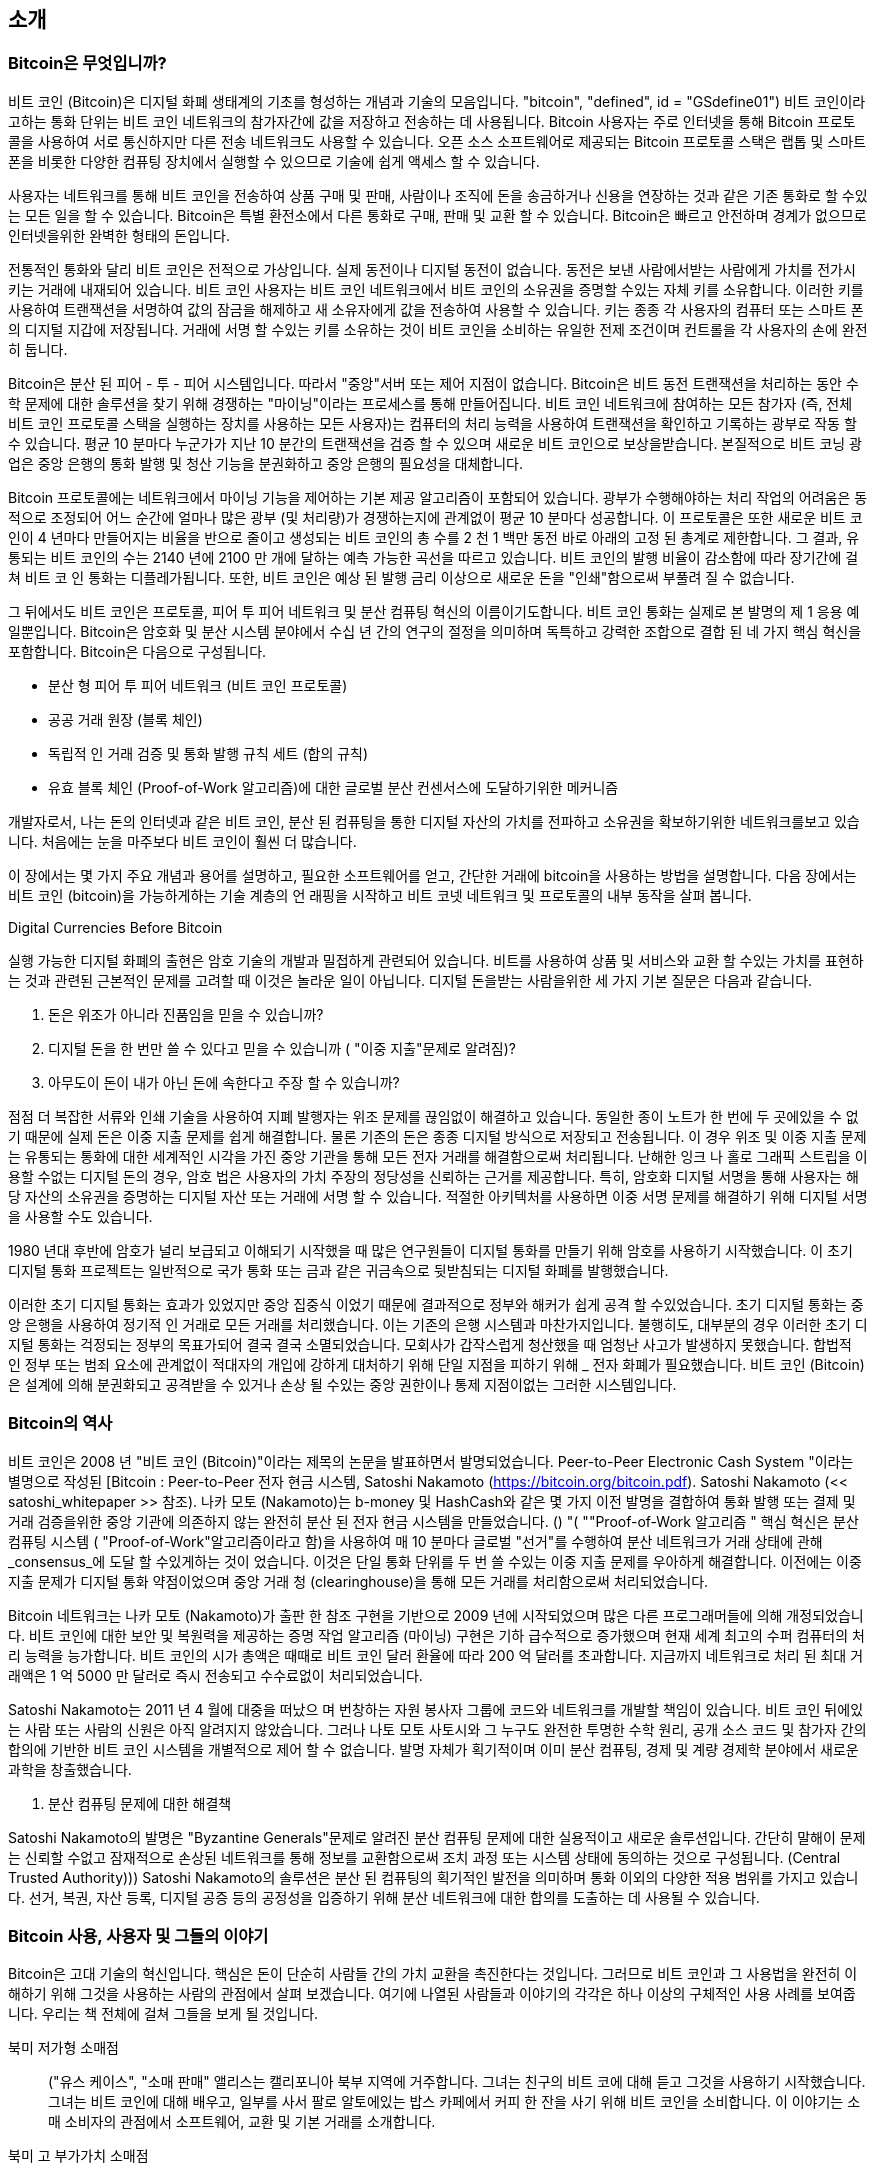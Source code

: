 [role="pagenumrestart"]
[[ch01_intro_what_is_bitcoin]]
== 소개

=== Bitcoin은 무엇입니까?

((("bitcoin", "defined", id="GSdefine01")))비트 코인 (Bitcoin)은 디지털 화폐 생태계의 기초를 형성하는 개념과 기술의 모음입니다. (( "bitcoin", "defined", id = "GSdefine01"))) 비트 코인이라고하는 통화 단위는 비트 코인 네트워크의 참가자간에 값을 저장하고 전송하는 데 사용됩니다. Bitcoin 사용자는 주로 인터넷을 통해 Bitcoin 프로토콜을 사용하여 서로 통신하지만 다른 전송 네트워크도 사용할 수 있습니다. 오픈 소스 소프트웨어로 제공되는 Bitcoin 프로토콜 스택은 랩톱 및 스마트 폰을 비롯한 다양한 컴퓨팅 장치에서 실행할 수 있으므로 기술에 쉽게 액세스 할 수 있습니다.

사용자는 네트워크를 통해 비트 코인을 전송하여 상품 구매 및 판매, 사람이나 조직에 돈을 송금하거나 신용을 연장하는 것과 같은 기존 통화로 할 수있는 모든 일을 할 수 있습니다. Bitcoin은 특별 환전소에서 다른 통화로 구매, 판매 및 교환 할 수 있습니다. Bitcoin은 빠르고 안전하며 경계가 없으므로 인터넷을위한 완벽한 형태의 돈입니다.

전통적인 통화와 달리 비트 코인은 전적으로 가상입니다. 실제 동전이나 디지털 동전이 없습니다. 동전은 보낸 사람에서받는 사람에게 가치를 전가시키는 거래에 내재되어 있습니다. 비트 코인 사용자는 비트 코인 네트워크에서 비트 코인의 소유권을 증명할 수있는 자체 키를 소유합니다. 이러한 키를 사용하여 트랜잭션을 서명하여 값의 잠금을 해제하고 새 소유자에게 값을 전송하여 사용할 수 있습니다. 키는 종종 각 사용자의 컴퓨터 또는 스마트 폰의 디지털 지갑에 저장됩니다. 거래에 서명 할 수있는 키를 소유하는 것이 비트 코인을 소비하는 유일한 전제 조건이며 컨트롤을 각 사용자의 손에 완전히 둡니다.

Bitcoin은 분산 된 피어 - 투 - 피어 시스템입니다. 따라서 "중앙"서버 또는 제어 지점이 없습니다. Bitcoin은 비트 동전 트랜잭션을 처리하는 동안 수학 문제에 대한 솔루션을 찾기 위해 경쟁하는 "마이닝"이라는 프로세스를 통해 만들어집니다. 비트 코인 네트워크에 참여하는 모든 참가자 (즉, 전체 비트 코인 프로토콜 스택을 실행하는 장치를 사용하는 모든 사용자)는 컴퓨터의 처리 능력을 사용하여 트랜잭션을 확인하고 기록하는 광부로 작동 할 수 있습니다. 평균 10 분마다 누군가가 지난 10 분간의 트랜잭션을 검증 할 수 있으며 새로운 비트 코인으로 보상을받습니다. 본질적으로 비트 코닝 광업은 중앙 은행의 통화 발행 및 청산 기능을 분권화하고 중앙 은행의 필요성을 대체합니다.

Bitcoin 프로토콜에는 네트워크에서 마이닝 기능을 제어하는 ​​기본 제공 알고리즘이 포함되어 있습니다. 광부가 수행해야하는 처리 작업의 어려움은 동적으로 조정되어 어느 순간에 얼마나 많은 광부 (및 처리량)가 경쟁하는지에 관계없이 평균 10 분마다 성공합니다. 이 프로토콜은 또한 새로운 비트 코인이 4 년마다 만들어지는 비율을 반으로 줄이고 생성되는 비트 코인의 총 수를 2 천 1 백만 동전 바로 아래의 고정 된 총계로 제한합니다. 그 결과, 유통되는 비트 코인의 수는 2140 년에 2100 만 개에 달하는 예측 가능한 곡선을 따르고 있습니다. 비트 코인의 발행 비율이 감소함에 따라 장기간에 걸쳐 비트 코 인 통화는 디플레가됩니다. 또한, 비트 코인은 예상 된 발행 금리 이상으로 새로운 돈을 "인쇄"함으로써 부풀려 질 수 없습니다.

그 뒤에서도 비트 코인은 프로토콜, 피어 투 피어 네트워크 및 분산 컴퓨팅 혁신의 이름이기도합니다. 비트 코인 통화는 실제로 본 발명의 제 1 응용 예일뿐입니다. Bitcoin은 암호화 및 분산 시스템 분야에서 수십 년 간의 연구의 절정을 의미하며 독특하고 강력한 조합으로 결합 된 네 가지 핵심 혁신을 포함합니다. Bitcoin은 다음으로 구성됩니다.

* 분산 형 피어 투 피어 네트워크 (비트 코인 프로토콜)
* 공공 거래 원장 (블록 체인)
* ((( "광업 및 합의", "합의 규칙", "만족"))) 독립적 인 거래 검증 및 통화 발행 규칙 세트 (합의 규칙)
* 유효 블록 체인 (Proof-of-Work 알고리즘)에 대한 글로벌 분산 컨센서스에 도달하기위한 메커니즘

개발자로서, 나는 돈의 인터넷과 같은 비트 코인, 분산 된 컴퓨팅을 통한 디지털 자산의 가치를 전파하고 소유권을 확보하기위한 네트워크를보고 있습니다. 처음에는 눈을 마주보다 비트 코인이 훨씬 더 많습니다.

이 장에서는 몇 가지 주요 개념과 용어를 설명하고, 필요한 소프트웨어를 얻고, 간단한 거래에 bitcoin을 사용하는 방법을 설명합니다. 다음 장에서는 비트 코인 (bitcoin)을 가능하게하는 기술 계층의 언 래핑을 시작하고 비트 코넷 네트워크 및 프로토콜의 내부 동작을 살펴 봅니다.((("", startref="GSdefine01")))

[role="pagebreak-before less_space"]
.Digital Currencies Before Bitcoin
****

((("digital currencies", "prior to bitcoin")))실행 가능한 디지털 화폐의 출현은 암호 기술의 개발과 밀접하게 관련되어 있습니다. 비트를 사용하여 상품 및 서비스와 교환 할 수있는 가치를 표현하는 것과 관련된 근본적인 문제를 고려할 때 이것은 놀라운 일이 아닙니다. 디지털 돈을받는 사람을위한 세 가지 기본 질문은 다음과 같습니다.

1. 돈은 위조가 아니라 진품임을 믿을 수 있습니까?
2. 디지털 돈을 한 번만 쓸 수 있다고 믿을 수 있습니까 ( "이중 지출"문제로 알려짐)?
3. 아무도이 돈이 내가 아닌 돈에 속한다고 주장 할 수 있습니까?
 
점점 더 복잡한 서류와 인쇄 기술을 사용하여 지폐 발행자는 위조 문제를 끊임없이 해결하고 있습니다. 동일한 종이 노트가 한 번에 두 곳에있을 수 없기 때문에 실제 돈은 이중 지출 문제를 쉽게 해결합니다. 물론 기존의 돈은 종종 디지털 방식으로 저장되고 전송됩니다. 이 경우 위조 및 이중 지출 문제는 유통되는 통화에 대한 세계적인 시각을 가진 중앙 기관을 통해 모든 전자 거래를 해결함으로써 처리됩니다. 난해한 잉크 나 홀로 그래픽 스트립을 이용할 수없는 디지털 돈의 경우, 암호 법은 사용자의 가치 주장의 정당성을 신뢰하는 근거를 제공합니다. 특히, 암호화 디지털 서명을 통해 사용자는 해당 자산의 소유권을 증명하는 디지털 자산 또는 거래에 서명 할 수 있습니다. 적절한 아키텍처를 사용하면 이중 서명 문제를 해결하기 위해 디지털 서명을 사용할 수도 있습니다.

1980 년대 후반에 암호가 널리 보급되고 이해되기 시작했을 때 많은 연구원들이 디지털 통화를 만들기 위해 암호를 사용하기 시작했습니다. 이 초기 디지털 통화 프로젝트는 일반적으로 국가 통화 또는 금과 같은 귀금속으로 뒷받침되는 디지털 화폐를 발행했습니다.

((("decentralized systems", "vs. centralized", secondary-sortas="centralized")))이러한 초기 디지털 통화는 효과가 있었지만 중앙 집중식 이었기 때문에 결과적으로 정부와 해커가 쉽게 공격 할 수있었습니다. 초기 디지털 통화는 중앙 은행을 사용하여 정기적 인 거래로 모든 거래를 처리했습니다. 이는 기존의 은행 시스템과 마찬가지입니다. 불행히도, 대부분의 경우 이러한 초기 디지털 통화는 걱정되는 정부의 목표가되어 결국 결국 소멸되었습니다. 모회사가 갑작스럽게 청산했을 때 엄청난 사고가 발생하지 못했습니다. 합법적 인 정부 또는 범죄 요소에 관계없이 적대자의 개입에 강하게 대처하기 위해 단일 지점을 피하기 위해 _ 전자 화폐가 필요했습니다. 비트 코인 (Bitcoin)은 설계에 의해 분권화되고 공격받을 수 있거나 손상 될 수있는 중앙 권한이나 통제 지점이없는 그러한 시스템입니다.

****

=== Bitcoin의 역사

((("Nakamoto, Satoshi")))((("distributed computing")))((("bitcoin", "history of")))비트 코인은 2008 년 "비트 코인 (Bitcoin)"이라는 제목의 논문을 발표하면서 발명되었습니다. Peer-to-Peer Electronic Cash System "이라는 별명으로 작성된 [Bitcoin : Peer-to-Peer 전자 현금 시스템, Satoshi Nakamoto (https://bitcoin.org/bitcoin.pdf). Satoshi Nakamoto (<< satoshi_whitepaper >> 참조). 나카 모토 (Nakamoto)는 b-money 및 HashCash와 같은 몇 가지 이전 발명을 결합하여 통화 발행 또는 결제 및 거래 검증을위한 중앙 기관에 의존하지 않는 완전히 분산 된 전자 현금 시스템을 만들었습니다. ((( "광산 및 합의,"Proof-of-Work 알고리즘 ")))) () (("( ""Proof-of-Work 알고리즘 ")) 핵심 혁신은 분산 컴퓨팅 시스템 ( "Proof-of-Work"알고리즘이라고 함)을 사용하여 매 10 분마다 글로벌 "선거"를 수행하여 분산 네트워크가 거래 상태에 관해 _consensus_에 도달 할 수있게하는 것이 었습니다. ((( "지출 이중 지출", "이중 지출 문제"))) 이것은 단일 통화 단위를 두 번 쓸 수있는 이중 지출 문제를 우아하게 해결합니다. 이전에는 이중 지출 문제가 디지털 통화 약점이었으며 중앙 거래 청 (clearinghouse)을 통해 모든 거래를 처리함으로써 처리되었습니다.

Bitcoin 네트워크는 나카 모토 (Nakamoto)가 출판 한 참조 구현을 기반으로 2009 년에 시작되었으며 많은 다른 프로그래머들에 의해 개정되었습니다. 비트 코인에 대한 보안 및 복원력을 제공하는 증명 작업 알고리즘 (마이닝) 구현은 기하 급수적으로 증가했으며 현재 세계 최고의 수퍼 컴퓨터의 처리 능력을 능가합니다. 비트 코인의 시가 총액은 때때로 비트 코인 달러 환율에 따라 200 억 달러를 초과합니다. 지금까지 네트워크로 처리 된 최대 거래액은 1 억 5000 만 달러로 즉시 전송되고 수수료없이 처리되었습니다.

Satoshi Nakamoto는 2011 년 4 월에 대중을 떠났으 며 번창하는 자원 봉사자 그룹에 코드와 네트워크를 개발할 책임이 있습니다. 비트 코인 뒤에있는 사람 또는 사람의 신원은 아직 알려지지 않았습니다. ((( "(오픈 소스 라이센스)))) 그러나 나토 모토 사토시와 그 누구도 완전한 투명한 수학 원리, 공개 소스 코드 및 참가자 간의 합의에 기반한 비트 코인 시스템을 개별적으로 제어 할 수 없습니다. 발명 자체가 획기적이며 이미 분산 컴퓨팅, 경제 및 계량 경제학 분야에서 새로운 과학을 창출했습니다.

. 분산 컴퓨팅 문제에 대한 해결책
****
((("Byzantine Generals&#x27; Problem")))Satoshi Nakamoto의 발명은 "Byzantine Generals"문제로 알려진 분산 컴퓨팅 문제에 대한 실용적이고 새로운 솔루션입니다. 간단히 말해이 문제는 신뢰할 수없고 잠재적으로 손상된 네트워크를 통해 정보를 교환함으로써 조치 과정 또는 시스템 상태에 동의하는 것으로 구성됩니다. (Central Trusted Authority))) Satoshi Nakamoto의 솔루션은 분산 된 컴퓨팅의 획기적인 발전을 의미하며 통화 이외의 다양한 적용 범위를 가지고 있습니다. 선거, 복권, 자산 등록, 디지털 공증 등의 공정성을 입증하기 위해 분산 네트워크에 대한 합의를 도출하는 데 사용될 수 있습니다.
****


[[user-stories]]
=== Bitcoin 사용, 사용자 및 그들의 이야기

((("bitcoin", "use cases", id="GSuses01")))Bitcoin은 고대 기술의 혁신입니다. 핵심은 돈이 단순히 사람들 간의 가치 교환을 촉진한다는 것입니다. 그러므로 비트 코인과 그 사용법을 완전히 이해하기 위해 그것을 사용하는 사람의 관점에서 살펴 보겠습니다. 여기에 나열된 사람들과 이야기의 각각은 하나 이상의 구체적인 사용 사례를 보여줍니다. 우리는 책 전체에 걸쳐 그들을 보게 될 것입니다.

북미 저가형 소매점 ::
((( "유스 케이스", "소매 판매")) 앨리스는 캘리포니아 북부 지역에 거주합니다. 그녀는 친구의 비트 코에 대해 듣고 그것을 사용하기 시작했습니다. 그녀는 비트 코인에 대해 배우고, 일부를 사서 팔로 알토에있는 밥스 카페에서 커피 한 잔을 사기 위해 비트 코인을 소비합니다. 이 이야기는 소매 소비자의 관점에서 소프트웨어, 교환 및 기본 거래를 소개합니다.

북미 고 부가가치 소매점 ::
Carol은 샌프란시스코의 미술관 주인입니다. 그녀는 비트 코인을 위해 고가의 그림을 파는 중이다. 이 이야기는 가치가 높은 품목의 소매업 자에 대한 "51 %"합의 공격의 위험을 소개합니다.

근해 계약 서비스 ::
((( "해외 계약 서비스"))) (( "유스 케이스", "해외 계약 서비스")) 팔로 알토의 카페 주인 인 Bob은 새 웹 사이트를 개설하고 있습니다. 인도의 방갈로 (Bangalore)에 사는 Gopesh 인도 웹 개발자와 계약을 맺었습니다. Gopesh는 비트 코인으로 지불하기로 동의했습니다. 이 이야기는 아웃소싱, 계약 서비스 및 국제 전신 송금에 대한 비트 코인의 사용을 검토합니다.

웹 스토어::
Gabriel은 비트 코인 티셔츠, 커피 머그잔 및 스티커를 판매하는 작은 웹 스토어를 운영하는 리우데 자네이루의 진취적인 젊은 십대입니다. (( "유스 케이스", "웹 스토어")) 가브리엘은 은행 계좌를 보유하기에는 너무 어리지만 부모님은 기업가 정신을 북돋아줍니다.

자선 기부 ::
(( "("자선 기부금 "))) (("유스 케이스 ","자선 기부금 "))) Eugenia는 필리핀 아동 자선 단체의 이사입니다. 최근에 그녀는 비트 코인 (bitcoin)을 발견했으며, 자선 기금 모금을 위해 완전히 새로운 그룹의 외국 및 국내 기부자들에게 다가 가기 위해 그것을 사용하기를 원합니다. 그녀는 또한 필요한 분야에 자금을 신속하게 분배하기 위해 비트 코인 (bitcoin)을 사용하는 방법을 조사하고 있습니다. 이 이야기는 화폐와 국경에 걸친 글로벌 기금 모금과 자선 단체의 투명성을위한 공개 원장 사용에 대한 비트 코인 사용을 보여줍니다.

수입 수출::
((( "유스 케이스", "가져 오기 / 내보내기"))) 모하메드는 두바이 전자 제품 수입 업체입니다. 그는 비트 코인 (bitcoin)을 사용하여 미국과 중국으로부터 전자 제품을 구입하여 UAE로 수입하여 수입에 대한 지불 과정을 가속화하려고합니다. 이 이야기는 비트 코인이 실제 물품에 연결된 대규모 B2B 국제 결제에 어떻게 사용될 수 있는지 보여줍니다.

bitcoin 마이닝 ::
(( "유스 케이스", "비트 동전 채광")) Jing은 상하이의 컴퓨터 공학 학생입니다. 그는 수입을 보충하기 위해 공학 기술을 사용하여 비트 코인을 채굴하는 광산 장비를 만들었습니다. 이 이야기는 비트 코인 네트워크의 보안과 새로운 통화 발행에 사용되는 특수 장비 인 비트 코인의 "산업"기반을 조사합니다.

이 이야기들은 각각 현재 새로운 시장, 새로운 산업 및 글로벌 경제 이슈에 대한 혁신적인 솔루션을 창출하기 위해 비트 코인을 사용하는 실제 사람들과 실제 산업에 기반을두고 있습니다 (( ","startref = "GSuses01"))))

=== 시작하기

((("getting started", "wallet selection", id="GSwallet01")))((("wallets", "selecting", id="Wselect01")))((("bitcoin", "getting started", id="BCbasic01")))Bitcoin은 프로토콜을 사용하는 클라이언트 응용 프로그램을 사용하여 액세스 할 수있는 프로토콜입니다. "bitcoin wallet"은 비트 코인 시스템에 대한 가장 일반적인 사용자 인터페이스입니다. 웹 브라우저가 HTTP 프로토콜에 대한 가장 일반적인 사용자 인터페이스 인 것처럼. 많은 브랜드의 웹 브라우저 (예 : Chrome, Safari, Firefox 및 Internet Explorer)가있는 것처럼 비트 코인 지갑의 구현과 브랜드가 다양합니다. 비트 크로 지갑은 품질, 성능, 보안, 개인 정보 보호 및 안정성면에서 각기 다른 브라우저 (Mozilla Firefox, Yay!)와 악당 (Internet Explorer, Yuck! 또한 Satoshi Nakamoto가 작성한 원래 구현에서 파생 된 "Satoshi Client"또는 "Bitcoin Core"라고하는 Wallet을 포함하는 Bitcoin 프로토콜의 참조 구현이 있습니다.

==== Bitcoin 지갑 선택하기

((("security", "wallet selection")))Bitcoin 지갑은 비트 동전 생태계에서 가장 활발하게 개발 된 응용 프로그램 중 하나입니다. 치열한 경쟁이 벌어지고 있으며, 새 지갑이 현재 개발되고있는 중이지만, 작년의 지갑은 더 이상 활발히 관리되지 않습니다. 많은 지갑은 특정 플랫폼 또는 특정 용도에 중점을두고 있으며, 일부는 초보자에게 더 적합하고 다른 일부는 고급 사용자 용 기능으로 가득합니다. 지갑을 선택하는 것은 주관적이며 사용 및 사용자 전문성에 달려 있습니다. 따라서 특정 브랜드 나 지갑 프로젝트를 추천하는 것은 불가능합니다. 그러나 Bitcoin 지갑을 플랫폼 및 기능에 따라 분류하고 존재하는 모든 종류의 지갑에 대해 명확한 정보를 제공 할 수 있습니다. 더 나아가 비트 코인 지갑간에 돈을 이동하는 것은 쉽고 저렴하며 빠르기 때문에 필요에 맞는 지갑을 찾을 때까지 여러 가지 지갑을 시험해 볼 가치가 있습니다.

[role="pagebreak-before"]
Bitcoin 지갑은 플랫폼에 따라 다음과 같이 분류 할 수 있습니다.

데스크탑 지갑 :: 데스크탑 지갑은 레퍼런스 구현으로 만들어진 비트 동전 지갑의 첫 번째 유형이었고 많은 사용자가 제공하는 기능, 자율성 및 제어 기능을 위해 데스크톱 지갑을 실행합니다. 그러나 Windows 및 Mac OS와 같은 범용 운영 체제에서 실행하는 경우에는 보안상의 단점이 있습니다. 이러한 플랫폼은 안전하지 못하고 제대로 구성되지 않은 경우가 많기 때문입니다.

모바일 지갑 :: 모바일 지갑은 가장 일반적으로 사용되는 비트 동전 지갑입니다. Apple iOS 및 Android와 같은 스마트 폰 운영 체제에서 실행되는이 지갑은 종종 신규 사용자에게 적합한 선택입니다. 대부분은 단순하고 사용하기 쉽도록 설계되었지만 고급 사용자를위한 완벽한 기능의 모바일 지갑도 있습니다.

Web wallet :: Web wallet은 웹 브라우저를 통해 액세스하고 사용자의 지갑을 제 3자가 소유 한 서버에 저장합니다. 이것은 타사 서버에 전적으로 의존한다는 점에서 웹 메일과 유사합니다. 이러한 서비스 중 일부는 사용자의 브라우저에서 실행중인 클라이언트 측 코드를 사용하여 작동하며 사용자의 비트 코인 키를 계속 제어합니다. 그러나 대부분의 사용자는 사용하기 쉽도록 비트 코인 키를 제어함으로써 절충안을 제시합니다. 써드 파티 시스템에 대량의 비트 코킹을 저장하는 것은 권장하지 않습니다.

하드웨어 지갑 : 하드웨어 지갑은 특수 목적 하드웨어에서 안전하게 자체 포함 비트 코인 지갑을 작동하는 장치입니다. 이 장치는 데스크탑 웹 브라우저가있는 USB를 통해 또는 모바일 장치의 근거리 통신 (NFC)을 통해 작동합니다. 특수 하드웨어에서 모든 비트 동전 관련 작업을 처리함으로써이 지갑은 매우 안전하고 다량의 비트 코킹을 저장하는 데 적합합니다.

종이 지갑 : (( "저온 저장", seealso = "저장"))) (( "저장", "저온 저장"))) 비트 코인을 제어하는 ​​키는 장기 보관을 위해 인쇄 할 수도 있습니다. 다른 재료 (목재, 금속 등)를 사용할 수있는 경우에도 종이 지갑이라고합니다. 종이 지갑은 낮은 기술력을 자랑하지만 비트 코인을 장기간 보관할 수있는 매우 안전한 수단입니다. 오프라인 스토리지는 _cold storage_라고도합니다.

비트 동전 지갑을 분류하는 또 다른 방법은 자율성과 비트 코인 네트워크와 상호 작용하는 방법입니다.

전체 노드 클라이언트 :: (( "전체 노드 클라이언트"))) 전체 클라이언트 또는 "전체 노드"는 Bitcoin 트랜잭션의 모든 기록을 저장하는 클라이언트입니다 (모든 사용자가 모든 트랜잭션을 처리합니다). 사용자의 지갑을 보호하고 Bitcoin 네트워크에서 직접 트랜잭션을 시작할 수 있습니다. 전체 노드는 프로토콜의 모든 측면을 처리하고 전체 블록 체인 및 모든 트랜잭션을 독립적으로 검증 할 수 있습니다. 전체 노드 클라이언트는 상당한 컴퓨터 자원 (예 : 125GB 이상의 디스크, 2GB RAM)을 사용하지만 완전한 자율성 및 독립적 인 트랜잭션 검증을 제공합니다.

경량 클라이언트 :: (( "경량 클라이언트"))) (( "간단한 결제 확인 (SPV)"))) 간단한 결제 확인 (SPV) 클라이언트라고도하는 간단한 클라이언트는 bitcoin 트랜잭션 정보에 액세스하기 위해 이전에 언급 한 비트 코인 (bitcoin) 전체 노드를 사용하지만 사용자 지갑을 로컬 및 독립적으로 저장하고 트랜잭션을 생성, 유효성 검사 및 전송합니다. 경량 클라이언트는 중개자없이 비트 코인 네트워크와 직접 상호 작용합니다.

타사 API 클라이언트 :: (( "타사 API 클라이언트"))) 타사 API 클라이언트는 타사 API 시스템의 타사 시스템을 통해 비트 코인과 상호 작용하는 것입니다. 비트 코인 네트워크에 직접. 지갑은 사용자 또는 타사 서버에 저장 될 수 있지만 모든 트랜잭션은 타사를 통해 수행됩니다.

이러한 분류를 결합하면 많은 비트 코인 지갑이 몇 개의 그룹으로 분류되며, 가장 일반적인 3 가지 기능은 데스크탑 풀 클라이언트, 모바일 경량 지갑 및 웹 제 3 자 지갑입니다. 서로 다른 범주 사이의 행은 여러 플랫폼에서 실행되는 여러 가지 방법으로 네트워크와 상호 작용할 수 있으므로 종종 흐릿한 경우가 많습니다.

이 책의 목적을 위해 참조 구현 (Bitcoin Core)에서 모바일 및 웹 지갑에 이르기까지 다양한 다운로드 가능한 Bitcoin 클라이언트의 사용을 시연합니다. 일부 예제에서는 전체 클라이언트가되는 것 외에도 Wallet, Network 및 Transaction 서비스에 API를 노출하는 Bitcoin Core를 사용해야합니다. Bitcoin 시스템으로 프로그래밍 인터페이스를 탐색하려는 경우 Bitcoin Core 또는 다른 클라이언트 중 하나 (alt_libraries >> 참조)를 실행해야합니다. (( "" ", startref ="GSwallet01 ")) ) (( "" ", startref ="Wselect01 ")))

==== 빠른 시작

((("getting started", "quick start example", id="GSquick01")))((("wallets", "quick start example", id="Wquick01")))((("use cases", "buying coffee", id="aliceone")))우리가 << 사용자 이야기 >>에서 소개 한 앨리스는 기술적 인 사용자가 아니며 최근에는 친구 Joe의 비트 코인에 대해서만 들었습니다. 파티가 열리는 동안 Joe는 다시 열정적으로 비트 코인을 주변 사람들에게 설명하고 데모를 제공합니다. 호기심 많은 Alice는 어떻게 비트 코인을 시작할 수 있는지 묻습니다. Joe는 모바일 지갑이 신규 사용자에게 가장 적합하다고 말하면서 자신이 좋아하는 지갑을 몇 권 추천합니다. Alice는 Android 용 "균사체"를 다운로드하여 휴대 전화에 설치합니다.

앨리스가 많은 비트 코 지갑과 마찬가지로 처음으로 균사체를 실행할 때 응용 프로그램이 자동으로 새 지갑을 만듭니다. Alice는 << mycelium-welcome >> (주의 :이 샘플 주소에 bitcoin을 보내지 마십시오. 영원히 사라집니다)과 같이 화면에 지갑을 표시합니다.

[[mycelium-welcome]]
.The Mycelium Mobile Wallet
image::images/mbc2_0101.png["MyceliumWelcome"]

((("addresses", "bitcoin wallet quick start example")))((("QR codes", "bitcoin wallet quick start example")))((("addresses", see="also keys and addresses")))이 화면의 가장 중요한 부분은 Alice의 _bitcoin address_입니다. 화면에 문자와 숫자의 긴 문자열로 나타납니다 : + 1Cdid9KFAaatwczBwBttQcwXYCpvK8h7FK +. 지갑의 비트 코인 주소 옆에는 스마트 폰 카메라로 스캔 할 수있는 형식으로 동일한 정보가 들어있는 바코드 형식 인 QR 코드가 있습니다. QR 코드는 흑백 점들의 패턴이있는 사각형입니다. 앨리스는 QR 코드 또는 수신 버튼을 눌러 비트 코인 주소 또는 QR 코드를 클립 보드에 복사 할 수 있습니다. 대부분의 지갑에서 QR 코드를 두드리면 스마트 폰 카메라로 쉽게 스캔 할 수 있도록 QR 코드를 확대합니다.

[팁]
====
((("addresses", "security of")))((("security", "bitcoin addresses")))Bitcoin 주소는 1 또는 3으로 시작합니다. 전자 메일 주소와 마찬가지로 다른 Bitcoin 사용자와도 공유 할 수 있습니다 (Bitcoin 주소는 (또는 "보안 주소"))) 그들을 사용하여 지갑에 직접 비트 코인을 보낼 수 있습니다. 비트 코인 주소에 대해서는 보안 관점에서 민감한 부분이 없습니다. 계정의 보안을 위험에 노출시키지 않으면 서 어디서나 게시 할 수 있습니다. 이메일 주소와는 달리 원하는만큼 자주 새 주소를 만들 수 있습니다.이 주소는 모두 지갑에 직접 입금됩니다. 실제로 많은 현대 지갑은 모든 트랜잭션에 대해 자동으로 개인 주소를 생성하여 개인 정보를 극대화합니다. 지갑이란 단순히 주소와 그 안에있는 돈을 풀 수있는 열쇠의 집합입니다.

====

앨리스는 이제 자금을받을 준비가되었습니다. 그녀의 지갑 응용 프로그램은 해당 비트 코인 주소와 함께 개인 키 (임의로 << private_keys >>에 설명 됨)를 무작위로 생성했습니다. 이 시점에서, 비트 코인 주소는 비트 코인 네트워크에 알려지지 않았거나 비트 코인 시스템의 어떤 부분에 "등록"되어 있지 않습니다. 그녀의 비트 코인 주소는 자금 액세스를 제어하는 ​​데 사용할 수있는 키에 해당하는 숫자입니다. 그녀의 지갑에서 임의로 서비스를 참조하거나 등록하지 않고 독립적으로 생성되었습니다. 사실, 대부분의 지갑에서 비트 코인 주소와 사용자의 신분을 포함하여 외부에서 식별 가능한 정보는 연관되어 있지 않습니다. 비트 코인 원장에 게시 된 트랜잭션에서이 주소가 값의 수신자로 참조 될 때까지 비트 코인 주소는 비트 코인에서 유효한 주소의 방대한 수의 일부입니다. 일단 트랜잭션과 관련이 있으면 네트워크의 알려진 주소의 일부가됩니다.

Alice는 이제 새 비트 코인 지갑을 사용할 준비가되었습니다.((("", startref="GSquick01")))((("", startref="Wquick01")))

[[getting_first_bitcoin]]
==== 첫 번째 Bitcoin 얻기

((("getting started", "acquiring bitcoin")))새로운 사용자를위한 첫 번째 그리고 종종 가장 어려운 작업은 비트 코인을 얻는 것입니다. 다른 외화와 달리 은행이나 외환 키오스크에서 비트 코인을 구입할 수는 없습니다.

Bitcoin 트랜잭션은 되돌릴 수 없습니다. 신용 카드, 직불 카드, PayPal 및 은행 계좌 이체와 같은 대부분의 전자 지불 네트워크는 되돌릴 수 있습니다. 비트 코인 (bitcoin)을 파는 사람의 경우,이 차이는 구매자가 비트 코인 (bitcoin)을받은 후 전자 지불을 되돌릴 것이고, 사실상 판매자를 속이는 위험성이 높습니다. 이러한 위험을 줄이기 위해 비트 코인 대가로 전통적인 전자 지불을받는 회사는 일반적으로 구매자가 며칠 또는 몇 주가 걸릴 수도있는 신원 확인 및 신용도 검사를 받아야합니다. 새로운 사용자 인 경우 이는 곧 신용 카드로 비트 코인을 구입할 수 없음을 의미합니다. 그러나 약간의 인내와 창조적 인 생각으로, 당신은 필요가 없습니다.

[role="pagebreak-before"]
비트 코인을 새 사용자로 가져 오는 방법은 다음과 같습니다.

* 비트 코인을 가지고있는 친구를 찾아 직접 구매하십시오. 많은 비트 코 사용자가 이런 식으로 시작합니다. 이 방법은 가장 복잡하지 않습니다. 비트 코인으로 사람들을 만나는 한 가지 방법은 https://meetup.com [Meetup.com]에 나와있는 지역 비트 코 모임에 참석하는 것입니다.
* 패스와 같은 분류 된 서비스를 사용하십시오 : [<a class="orm:hideurl" href="https://localbitcoins.com/"> localbitcoins.com </a>] 귀하의 지역에서 비트 코인을 사려고하는 판매자를 찾으십시오 대인 거래로 현금을 위해.
* 비트 코인 제품 또는 서비스를 판매하여 비트 코인을 획득하십시오. 프로그래머라면 프로그래밍 기술을 판매 할 수 있습니다. 미용사라면 비트 코를위한 머리를 자르십시오.
* ((( "Coin ATM Radar"))) (( "ATM", locating "))) 귀하의 도시에 비트 코 ATM을 사용하십시오. 비트 코인 ATM은 현금을 수령하고 비트 코인을 스마트 폰 비트 동전 지갑에 보내는 기계입니다. http://coinatmradar.com [Coin ATM Radar]의 온라인지도를 사용하여 가까이있는 비트 코인 ATM을 찾으십시오.
* (( "환율", "상장 서비스"))) 귀하의 은행 계좌와 연결된 Bitcoin 통화 교환기를 사용하십시오. 많은 국가에서 현재 구매자와 판매자가 비트 코인을 현지 통화로 바꿀 수있는 시장을 제공하는 통화 거래소가 있습니다. https://bitcoinaverage.com [BitcoinAverage]와 같은 환율 목록 서비스에는 종종 각 통화에 대한 비트 동전 교환 목록이 표시됩니다.

[팁]
====
((("privacy, maintaining")))((("security", "maintaining privacy")))((("digital currencies", "currency exchanges")))((("currency exchanges")))((("digital currencies", "benefits of bitcoin")))((("bitcoin", "benefits of")))다른 지불 시스템에 비해 비트 코인의 장점 중 하나는 올바르게 사용될 때 사용자에게 훨씬 더 프라이버시. 비트 코인을 취득, 보유 및 지출하는 경우 민감한 개인 식별 정보를 제 3 자에게 누설하지 않아도됩니다. 그러나 비트 동전이 외환 거래와 같은 전통적인 시스템에 접하게되면 국가 및 국제 규정이 종종 적용됩니다. 귀하의 자국 통화로 비트 코인을 교환하려면 신분 증명서 및 은행 정보를 제공해야합니다. 사용자는 비트 코인 주소가 ID에 연결되면 관련된 모든 비트 코인 트랜잭션을 쉽게 식별하고 추적 할 수 있음을 알아야합니다. 이것은 많은 사용자가 전용 교환 계정을 지갑에 연결하지 않기로 선택한 이유 중 하나입니다.
====

앨리스는 친구가 비트 코인을 소개 받았으므로 첫 비트 코인을 쉽게 얻을 수 있습니다. 다음으로, 우리는 그녀가 친구 조 (Joe)의 비트 코인 (bitcoin)을 구입하는 방법과 조 (Joe)가 비트 코인을 지갑에 보내는 방법을 살펴볼 것입니다.

[[bitcoin_price]]
==== Bitcoin의 현재 가격 찾기

((("getting started", "exchange rates")))((("exchange rates", "determining")))앨리스가 조에서 비트 코인을 사기 전에 비트 코인과 미 달러 사이의 환율을 합의해야합니다 . 이것은 bitcoin을 처음 접하는 사람들에게 공통적 인 질문을 던집니다. "누가 bitcoin 가격을 책정합니까?" 짧은 대답은 가격이 시장에 의해 결정된다는 것입니다.

((("exchange rates", "floating")))((("floating exchange rate")))대부분의 다른 통화와 마찬가지로 Bitcoin도 환율을 가지고 있습니다. 즉, 다른 통화에 대한 비트 코인의 가치는 거래되는 다양한 시장에서의 수요와 공급에 따라 변동합니다. 예를 들어, 비트 코인의 "가격"은 최근의 비트 코인과 미국 달러의 거래를 기반으로 각 시장에서 계산됩니다. 따라서 가격은 초당 몇 번씩 미세하게 변동하는 경향이 있습니다. 가격 결정 서비스는 여러 시장의 가격을 합산하고 통화 쌍의 광범위한 시장 환율 (예 : BTC / USD)을 나타내는 가중 평균을 계산합니다.

현재 시장 속도를 제공 할 수있는 수많은 응용 프로그램과 웹 사이트가 있습니다. 다음은 가장 인기있는 몇 가지 예입니다.

http://bitcoinaverage.com/ [Bitcoin Average] :: (( "BitcoinAverage")) 각 통화에 대한 가중 평균 평균을 제공하는 사이트입니다.
http://coincap.io/[CoinCap] : 비트 코인 (bitcoin)을 포함하여 수백 개의 암호화 통화의 시가 총액 및 환율을 나열하는 서비스.
http://bit.ly/cmebrrChicago 상업 거래 Bitcoin 참조 비율] : CME의 투자 데이터 피드의 일부로 제공되는 기관 및 계약 참조에 사용될 수있는 참조 비율.

이러한 다양한 사이트 및 응용 프로그램 외에도 대부분의 비트 동전 지갑은 비트 동전과 다른 통화 사이의 금액을 자동으로 변환합니다. Joe는 자신의 지갑을 사용하여 비트 코인을 Alice에게 보내기 전에 가격을 자동으로 변환합니다.

[[sending_receiving]]
==== Bitcoin 보내기 및 받기


((("getting started", "sending and receiving bitcoin", id="GSsend01")))((("spending bitcoin", "bitcoin wallet quick start example")))((("spending bitcoin", see="also transactions")))Alice는이 새로운 기술에 너무 많은 돈을 투자하지 않기 위해 10 달러를 비트 코인으로 변환하기로 결정했습니다. 그녀는 Joe에게 현금 10 달러를주고 Mycelium Wallet 응용 프로그램을 열고 Receive를 선택합니다. 앨리스의 첫 번째 비트 코인 주소가 포함 된 QR 코드가 표시됩니다.

그런 다음 Joe는 스마트 폰 지갑에서 보내기를 선택하고 두 개의 입력이 포함 된 화면이 표시됩니다.

* 대상 비트 코인 주소
* 비트 코인 (BTC) 또는 현지 통화 (USD)로 보낼 금액

비트 코인 주소의 입력 필드에는 QR 코드처럼 보이는 작은 아이콘이 있습니다. 이를 통해 Joe는 그의 스마트 폰 카메라로 바코드를 스캔 할 수 있으므로 Alice의 비트 코인 주소를 입력 할 필요가 없으므로 길고 어려움이 있습니다. Joe는 QR 코드 아이콘을 탭하고 스마트 폰 카메라를 활성화하여 Alice의 스마트 폰에 표시된 QR 코드를 검색합니다.

Joe는 Alice의 비트 코인 주소를 수신자로 설정했습니다. Joe는 금액을 10 달러로 입력하고 그의 지갑은 온라인 서비스에서 가장 최근의 환율에 액세스하여이를 변환합니다. 그 당시의 환율은 비트 코인 당 100 달러 였으므로 Joe 지갑의 스크린 샷과 같이 $ 10 미국 달러는 0.10 비트 코인 (BTC) 또는 100 밀리 비트 코인 (mBTC)의 가치가 있습니다 (<< airbitz-mobile-send >> 참조). ).

[[airbitz-mobile-send]]
[role="smallereighty"]
.Airbitz mobile bitcoin wallet send screen
image::images/mbc2_0102.png["airbitz mobile send screen"]

조는 조심스럽게 그가 정확한 금액을 입력했는지 확인합니다. 왜냐하면 그는 돈을 전송하려하기 때문에 실수는 돌이킬 수 없기 때문입니다. 주소와 금액을 다시 한 번 확인한 후 Send를 눌러 거래를 전송합니다. Joe의 모바일 비트 동전 지갑은 Alice가 제공 한 주소에 0.10 BTC를 할당하고 Joe의 지갑에서 자금을 조달하고 Joe의 개인 키를 사용하여 트랜잭션에 서명하는 트랜잭션을 생성합니다. 이것은 Joe가 Alice의 새 주소로 가치 이전을 승인했음을 비트 코인 네트워크에 알려줍니다. 트랜잭션이 피어 - 투 - 피어 프로토콜을 통해 전송되기 때문에 비트 코인 네트워크를 통해 신속하게 전달됩니다. 1 초 이내에 네트워크의 잘 연결된 노드 대부분이 트랜잭션을 수신하고 처음으로 Alice의 주소를 봅니다.

한편, Alice의 지갑은 Bitcoin 네트워크에서 게시 된 트랜잭션을 지속적으로 "청취"하여 지갑의 주소와 일치하는 것을 찾습니다. Joe의 지갑이 거래를 전송 한 후 몇 초 후에 Alice의 지갑에 0.10 BTC가 있음을 알립니다.

.확인
****
((("getting started", "confirmations")))((("confirmations", "bitcoin wallet quick start example")))((("confirmations", see="also mining and consensus; transactions")))((("clearing", seealso="confirmations")))처음에는 Alice의 주소에서 Joe의 거래가 "Unconfirmed"로 표시됩니다. 이는 트랜잭션이 네트워크에 전파되었지만 블록 체인 (blockchain)이라고하는 비트 동전 트랜잭션 원장에 아직 기록되지 않았 음을 의미합니다. 확인하려면 트랜잭션을 블록에 포함시켜 평균 10 분마다 발생하는 블록 체인에 추가해야합니다. 전통적인 재정적 인 용어로 이것을 _clearing_이라고합니다. Bitcoin 트랜잭션의 전달, 유효성 검사 및 삭제 (확인)에 대한 자세한 내용은 << 마이닝 >>을 참조하십시오.
****

Alice는 이제 0.10 BTC의 자랑스러운 소유자입니다. 다음 장에서는 비트 코인으로 처음 구입할 때를 살펴보고 기본 트랜잭션 및 전파 기술을 자세히 살펴 보겠습니다.((("", startref="BCbasic01")))((("use cases", "buying coffee", startref="aliceone")))



